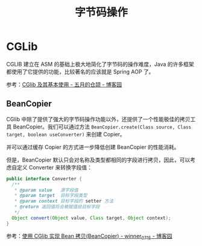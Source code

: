 #+TITLE:      字节码操作

* 目录                                                    :TOC_4_gh:noexport:
- [[#cglib][CGLib]]
  - [[#beancopier][BeanCopier]]

* CGLib
  CGLIB 建立在 ASM 的基础上极大地简化了字节码的操作难度，Java 的许多框架都使用了它提供的功能，比较著名的应该就是 Spring AOP 了。

  参考：[[https://www.cnblogs.com/xrq730/p/6661692.html][CGlib 及其基本使用 - 五月的仓颉 - 博客园]]

** BeanCopier
   CGlib 中除了提供了强大的字节码操作功能以外，还提供了一个性能极佳的拷贝工具 BeanCopier。我们可以通过方法 ~BeanCopier.create(Class source, Class target, boolean useConverter)~ 来创建 Copier。

   并可以通过缓存 Copier 的方式进一步降低创建 BeanCopier 的性能消耗。

   但是，BeanCopier 默认只会对名称及类型都相同的字段进行拷贝，因此，可以考虑自定义 Converter 来转换字段值：
   #+begin_src java
     public interface Converter {
       /**
        ,* @param value   源字段值
        ,* @param target  目标字段类型
        ,* @param context 目标字段的 setter 方法
        ,* @return 返回值将会被赋值给目标字段
        ,*/
       Object convert(Object value, Class target, Object context);
     }
   #+end_src
   
   参考：[[https://www.cnblogs.com/winner-0715/p/10117282.html][使用 CGlib 实现 Bean 拷贝(BeanCopier) - winner_0715 - 博客园]]

